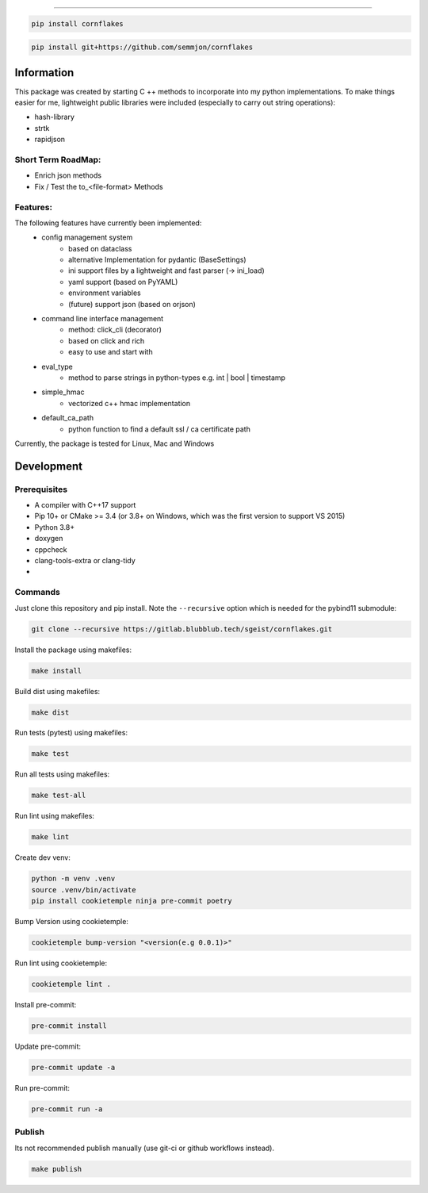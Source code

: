 .. image:: https://github.com/semmjon/cornflakes/blob/main/assets/cornflakes.png?raw=true
   :height: 400 px
   :width: 400 px
   :alt: cornflakes logo
   :align: center

==========

|PyPI| |Python Version| |License| |Read the Docs| |Build| |Tests| |Codecov|

.. |PyPI| image:: https://img.shields.io/pypi/v/cornflakes.svg
   :target: https://pypi.org/project/cornflakes/
   :alt: PyPI
.. |Python Version| image:: https://img.shields.io/pypi/pyversions/cornflakes
   :target: https://pypi.org/project/cornflakes
   :alt: Python Version
.. |License| image:: https://img.shields.io/github/license/semmjon/cornflakes
   :target: https://opensource.org/licenses/MIT
   :alt: License
.. |Read the Docs| image:: https://img.shields.io/readthedocs/cornflakes/latest.svg?label=Read%20the%20Docs
   :target: https://cornflakes.readthedocs.io
   :alt: Read the documentation at https://cornflakes.readthedocs.io
.. |Build| image:: https://github.com/semmjon/cornflakes/workflows/Build%20cornflakes%20Package/badge.svg
   :target: https://github.com/semmjon/cornflakes/actions?workflow=Package
   :alt: Build Package Status
.. |Tests| image:: https://github.com/semmjon/cornflakes/workflows/Run%20cornflakes%20Tests/badge.svg
   :target: https://github.com/semmjon/cornflakes/actions?workflow=Tests
   :alt: Run Tests Status
.. |Codecov| image:: https://codecov.io/gh/semmjon/cornflakes/branch/release-1.4.5/graph/badge.svg
   :target: https://codecov.io/gh/semmjon/cornflakes
   :alt: Codecov
.. |Pre-Commit-CI| image:: https://results.pre-commit.ci/badge/github/sgeist-ionos/cornflakes/main.svg
   :target: https://results.pre-commit.ci/latest/github/sgeist-ionos/cornflakes/main
   :alt: pre-commit.ci status

.. code::

   pip install cornflakes

.. code::

    pip install git+https://github.com/semmjon/cornflakes

Information
-----------

This package was created by starting C ++ methods to incorporate into my python implementations.
To make things easier for me, lightweight public libraries were included
(especially to carry out string operations):

* hash-library
* strtk
* rapidjson


Short Term RoadMap:
~~~~~~~~~~~~~~~~~~~~

- Enrich json methods
- Fix / Test the to_<file-format> Methods

Features:
~~~~~~~~~

The following features have currently been implemented:
    * config management system
        - based on dataclass
        - alternative Implementation for pydantic (BaseSettings)
        - ini support files by a lightweight and fast parser (-> ini_load)
        - yaml support (based on PyYAML)
        - environment variables
        - (future) support json (based on orjson)
    * command line interface management
        - method: click_cli (decorator)
        - based on click and rich
        - easy to use and start with
    * eval_type
        - method to parse strings in python-types e.g. int | bool | timestamp
    * simple_hmac
        - vectorized c++ hmac implementation
    * default_ca_path
        - python function to find a default ssl / ca certificate path

Currently, the package is tested for Linux, Mac and Windows

Development
-----------

Prerequisites
~~~~~~~~~~~~~

-  A compiler with C++17 support
-  Pip 10+ or CMake >= 3.4 (or 3.8+ on Windows, which was the first version to support VS 2015)
-  Python 3.8+
-  doxygen
-  cppcheck
-  clang-tools-extra or clang-tidy
-  ..

Commands
~~~~~~~~~~~~

Just clone this repository and pip install. Note the ``--recursive``
option which is needed for the pybind11 submodule:

.. code::

   git clone --recursive https://gitlab.blubblub.tech/sgeist/cornflakes.git

Install the package using makefiles:

.. code::

   make install

Build dist using makefiles:

.. code::

   make dist

Run tests (pytest) using makefiles:

.. code::

   make test


Run all tests using makefiles:

.. code::

   make test-all

Run lint using makefiles:

.. code::

   make lint

Create dev venv:

.. code::

   python -m venv .venv
   source .venv/bin/activate
   pip install cookietemple ninja pre-commit poetry

Bump Version using cookietemple:

.. code::

   cookietemple bump-version "<version(e.g 0.0.1)>"

Run lint using cookietemple:

.. code::

   cookietemple lint .

Install pre-commit:

.. code::

   pre-commit install

Update pre-commit:

.. code::

   pre-commit update -a

Run pre-commit:

.. code::

   pre-commit run -a

Publish
~~~~~~~

Its not recommended publish manually (use git-ci or github workflows instead).

.. code::

   make publish
